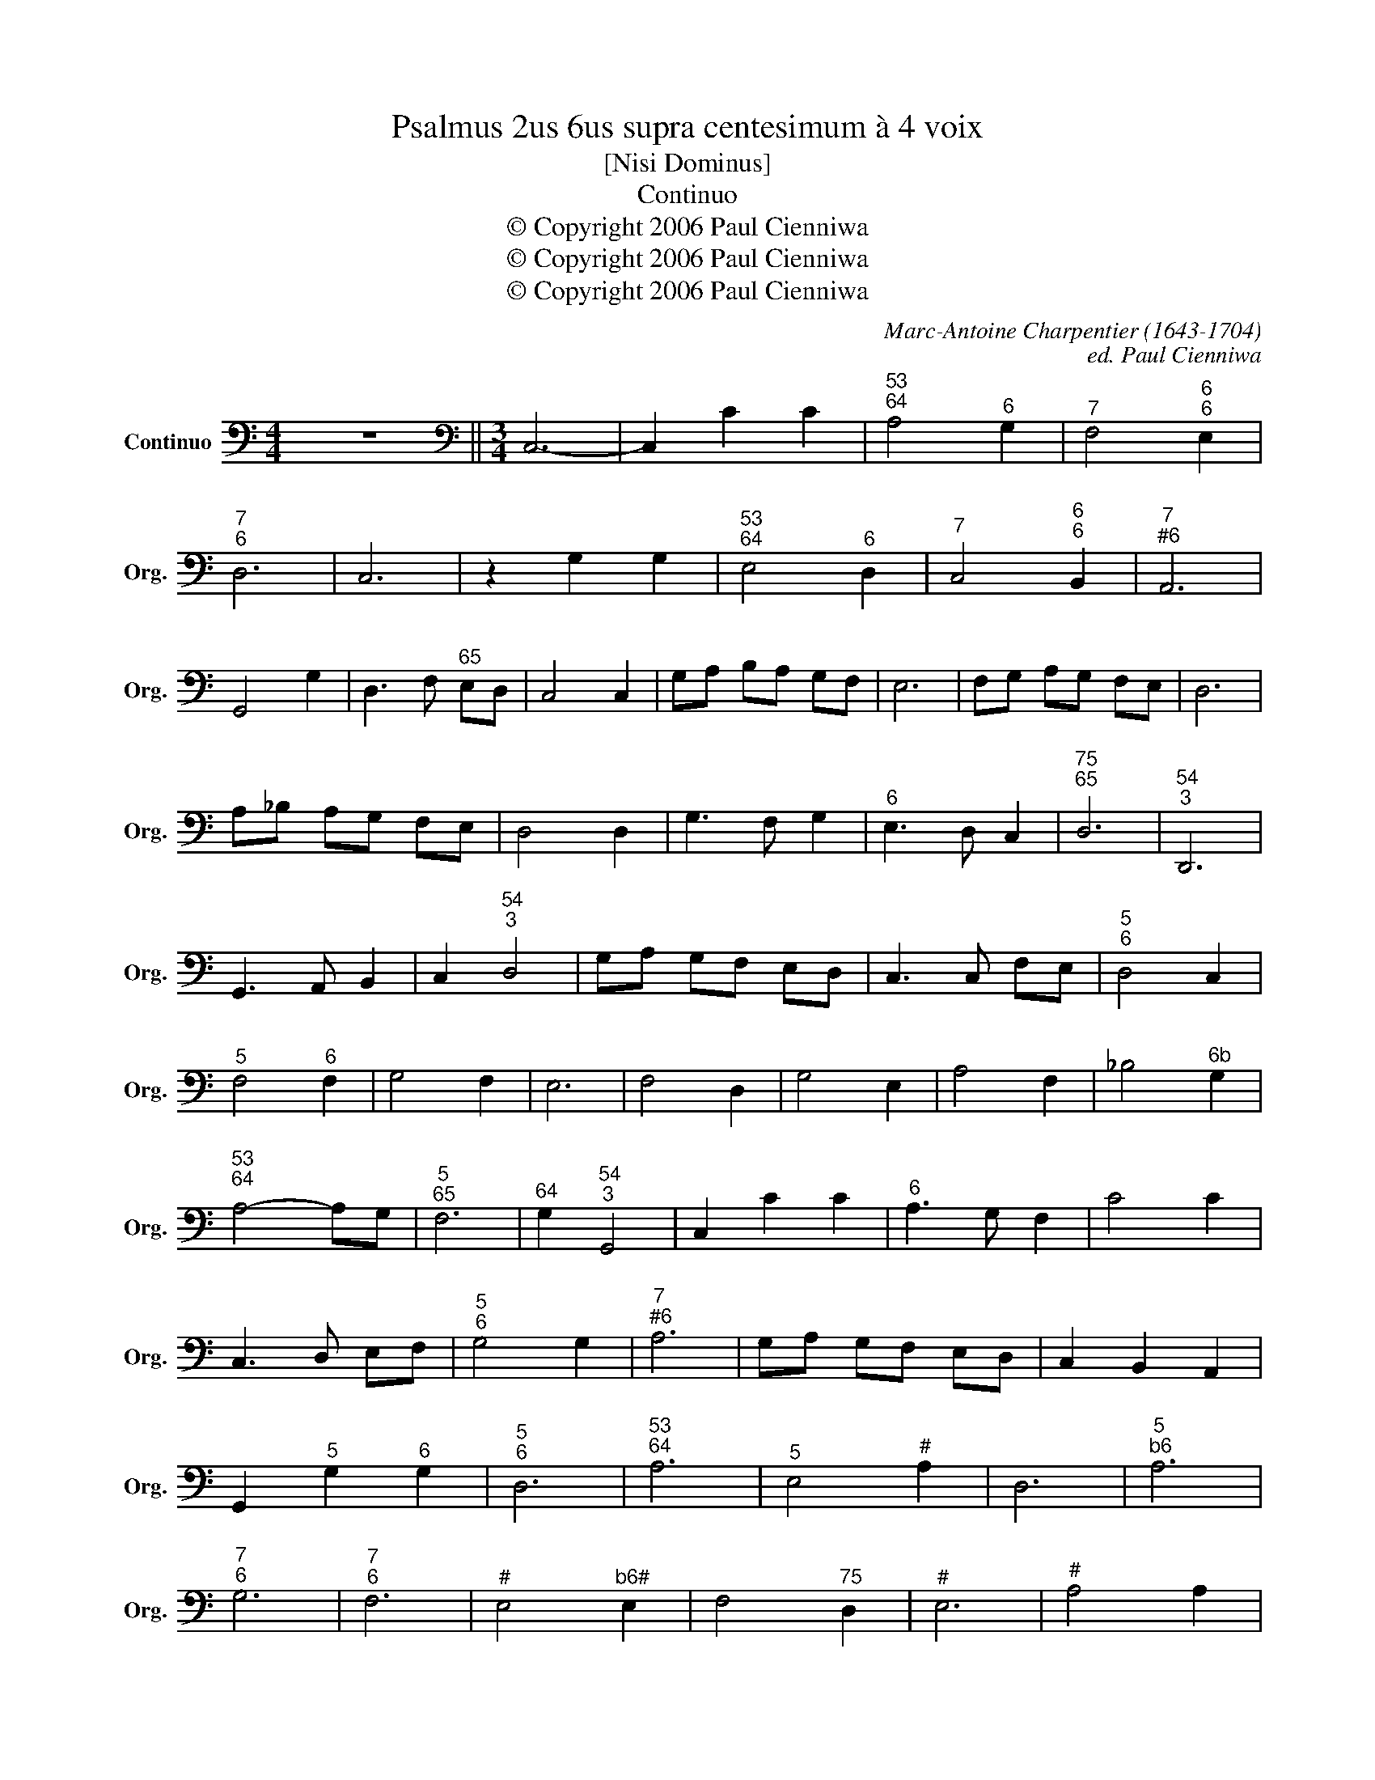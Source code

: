 X:1
T:Psalmus 2us 6us supra centesimum à 4 voix
T:[Nisi Dominus]
T:Continuo
T:© Copyright 2006 Paul Cienniwa
T:© Copyright 2006 Paul Cienniwa
T:© Copyright 2006 Paul Cienniwa
C:Marc-Antoine Charpentier (1643-1704)
C:ed. Paul Cienniwa
Z:© Copyright 2006 Paul Cienniwa
L:1/8
M:4/4
K:C
V:1 bass nm="Continuo" snm="Org."
V:1
"^" z8 ||[M:3/4][K:bass] C,6- | C,2 C2 C2 |"^53""^64" A,4"^6" G,2 |"^7" F,4"^6""^6" E,2 | %5
"^7""^6" D,6 | C,6 | z2 G,2 G,2 |"^53""^64" E,4"^6" D,2 |"^7" C,4"^6""^6" B,,2 |"^7""^#6" A,,6 | %11
 G,,4 G,2 | D,3 F,"^65" E,D, | C,4 C,2 | G,A, B,A, G,F, | E,6 | F,G, A,G, F,E, | D,6 | %18
 A,_B, A,G, F,E, | D,4 D,2 | G,3 F, G,2 |"^6" E,3 D, C,2 |"^75""^65" D,6 |"^54""^3" D,,6 | %24
 G,,3 A,, B,,2 | C,2"^54""^3" D,4 | G,A, G,F, E,D, | C,3 C, F,E, |"^5""^6" D,4 C,2 | %29
"^5" F,4"^6" F,2 | G,4 F,2 | E,6 | F,4 D,2 | G,4 E,2 | A,4 F,2 | _B,4"^6b" G,2 | %36
"^53""^64" A,4- A,G, |"^5""^65" F,6 |"^64" G,2"^54""^3" G,,4 | C,2 C2 C2 |"^6" A,3 G, F,2 | C4 C2 | %42
 C,3 D, E,F, |"^5""^6" G,4 G,2 |"^7""^#6" A,6 | G,A, G,F, E,D, | C,2 B,,2 A,,2 | %47
 G,,2"^5" G,2"^6" G,2 |"^5""^6" D,6 |"^53""^64" A,6 |"^5" E,4"^#" A,2 | D,6 |"^5""^b6" A,6 | %53
"^7""^6" G,6 |"^7""^6" F,6 |"^#" E,4"^b6#" E,2 | F,4"^75" D,2 |"^#" E,6 |"^#" A,4 A,2 | %59
"^#" D,4 D,2 | G,4 G,2 | C,6 | C4 C2 |"^6" A,4 C2 |"^5""^6" F,6 |"^5" G,4"^6" G,2 | %66
"^5" D,4"^6" D,2 |"^5" A,4"^6" A,2 |"^6""^b5" E,4 E,2 | F,6 | D,6 |"^97""^86" E,4"^75" F,2- | %72
 F,2"^4""^3" G,4 | A,2"^6b5" E,2 E,2 |"^5" F,4"^73" F,2 |"^54" G,2"^3" G,,4 | !fermata!C,6 | %77
[M:2/2] G,4 ^F,4 | G,4 E,4 | F,4 C,4 | G,4 G,,4 | C,4 C2 C2 | B,8 | C4 A,4 | _B,4 F,4 | C4 C,4 | %86
 D,2 A,,2 _B,,4 | F,8- | F,2"^#4" F,2"^6" E,2"^6" D,2 | C,2 D,2 E,2 F,2 | G,6 F,E, | %91
 D,2 E,2 F,2 G,2 |[M:3/2]"^#" A,8 A,4 | D,4 ^C,4 D,4 |"^5#3""^9#74" A,,12 |"^85#3""^9#74" A,,12 | %96
"^85#3" A,,12 | ^C,12 | D,12 |"^7""^6" G,12 |"^7b5""^b5" ^G,12 |"^5" A,12 |"^6#43" _B,12 | %103
"^65" G,8 ^G,4 |"^64" A,4"^54""^3" A,,8 |[M:2/2] D,6 E,2 | F,6 E,D, | C,2 D,2 E,2 F,2 | G,6 F,E, | %109
 D,2 E,2 F,2 G,2 | A,6 G,F, |"^6" E,2 D,2 E,2 F,2 |[M:3/2] G,8 G,4 | C,4 B,,4 C,4 | %114
"^853""^974" G,,12 |"^853""^974" G,,12 |"^853" G,,12 | B,,12 | C,12 |"^7""^6" F,12 | ^F,12 | %121
"^5" G,12 |"^6#43" _A,12 |"^65#" F,8 ^F,4 |"^b64" G,4"^54""^3" G,,8 |"^b" C,12 |"^#" C,12 | C,12 | %128
 C,12 | B,,12 |"^7""^6" A,,12 |"^73""^64" G,,12- |"^53" G,,12 |"^""^" G,4 D,2 D,2 | %134
 F,2 F,2 C,2 C,2 | G,,2 G,2 _B,2 B,2 | F,2 F,2 A,3 E, | F,2"^64" E,2"^6" D,2 C,2 | G,4 C2 E,2 | %139
 F,2 C,2"^4" G,2"^3" G,,2 | C,4 C2 C2 | G,2 G,2 _B,2 B,2 | F,2 F,2 A,2 G,F, | E,4"^6" F,4 | %144
 G,3 A, B,2 G,2 | C2"^6" B,2"^#6" A,2 G,2 |"^7""^#6" A,8 | G,4 D,2 D,2 | F,2 F,2 C,2 C,2 | %149
"^b" G,,2 G,2 _B,2 B,2 | F,2 F,2 A,3 E, | F,2"^64" E,2"^6" D,2 C,2 | G,4 C2 E,2 | %153
 F,2 C,2 G,2 G,,2 | C,4 C2 E,2 | F,2 C,2"^4" G,2"^3" G,,2 | !fermata!C,8 || %157
[M:4/4] C,2 C,C, B,,3 G,, | C,4"^6" A,,2 z/ A,/G,/F,/ | E,4 F,4- | %160
"^#4" F,2"^6" E,2-"^42" E,2"^6" D,2 | C,2 CC A,2 E,2 | F,3"^64" E,"^6" D,3 C, | %163
"^6" B,,4"^5""^6" C,4 | B,,3 C, B,,C,"^4""^3" D,2 | E,^F,G,B,, C,E,"^4"D,"^3"D,, | %166
 G,,2 B,,2 C,2 ^C,2 | D,2 _B,G, A,G,"^#4"F,"^#6"E, | D,/C,/_B,,/A,,/ G,,B,,"^64""^54""^3" A,,4 | %169
 D,2 DD B,A,/G,/ ^F,F, | G,G, E,D,/C,/ F,2 E,2 | F,2 D,2 G,2"^5" E,2 | %172
 A,>G, F,F,"^4" G,2"^3" G,,2 | A,,A,E,E, F,F, D,D,/D,/ | G,2 E,2 F,2 G,G,, | %175
 C,2 F,2 G,A,"^64"G,"^6"F, | E,E,F,F, G,2 G,G, |"^5""^6" D,2"^5" E,2"^5" A,3"^6" A, | %178
"^7""^6" G,4"^7""^6" F,4 |"^5#""^64""^5#3" E,8 | F,C, D,>A,, E,>D, C,C, | %181
"^#" D,2"^5" B,,2"^#" E,2"^#5" C,2 | F,2"^75" D,2"^64""^54""^3" E,4 | %183
 A,,A,G,A,"^5""^6" F,2"^7""^#6" E,2 | D,4 G,4 | C,2 G,E, F,2 D,2 |"^#" E,2"^#6" ^F,2"^6b5" ^G,4 | %187
 A,3 D,"^54""^3" E,4 |"^""^""^b" A,,2 A,2 G,2 | F,6 | G,6 | A,4 D,2 |"^#" A,,2"^#" A,2 G,2 | %193
 F,6 | G,4 F,2 |"^7""^#6" E,6 |"^4" D,6 | G,6- |"^42" G,4 ^F,2 | G,6 | C,2 D,2 E,2 | %201
"^5""^6" F,4 E,2 | D,2 E,2 F,2 | G,4 G,2 |"^5" E,2 E,2 E,2 | A,6 | F,2 F,2 F,2 |"^7""^6" _B,6 | %208
"^7" A,4 G,2 |"^54" A,4"^3" A,,2 |"^#" D,2 D2 B,2 | C4 B,2 |"^7""^#6" A,6 | G,4 G,2 | G,2 E,2 E,2 | %215
"^65" F,2"^54""^3" G,4 | C,3 B,, C,2 | C,2"^4""^3" D,4 | G,,2 G,2 E,2 | F,3 E, D,2 | A,2 A,2 A,2 | %221
"^6" E,4 F,2 |"^7""^6" D,6 | C,B,,C,D, E,F, | G,4 G,2 | C,2 C2 A,2 | _B,4 A,2 |"^7""^6" G,6 | %228
 F,2 F,2 G,2 |"^5" A,4"^64" A,2 |"^6" E,2 E,2 F,2 |"^7" G,6 | C,B,,C,D, E,F, |"^54" G,2"^3" G,,4 | %234
 C,6 ||[M:2/2] F,8- | F,8- |"^#4" F,8 | C,2 x30 |] %239


